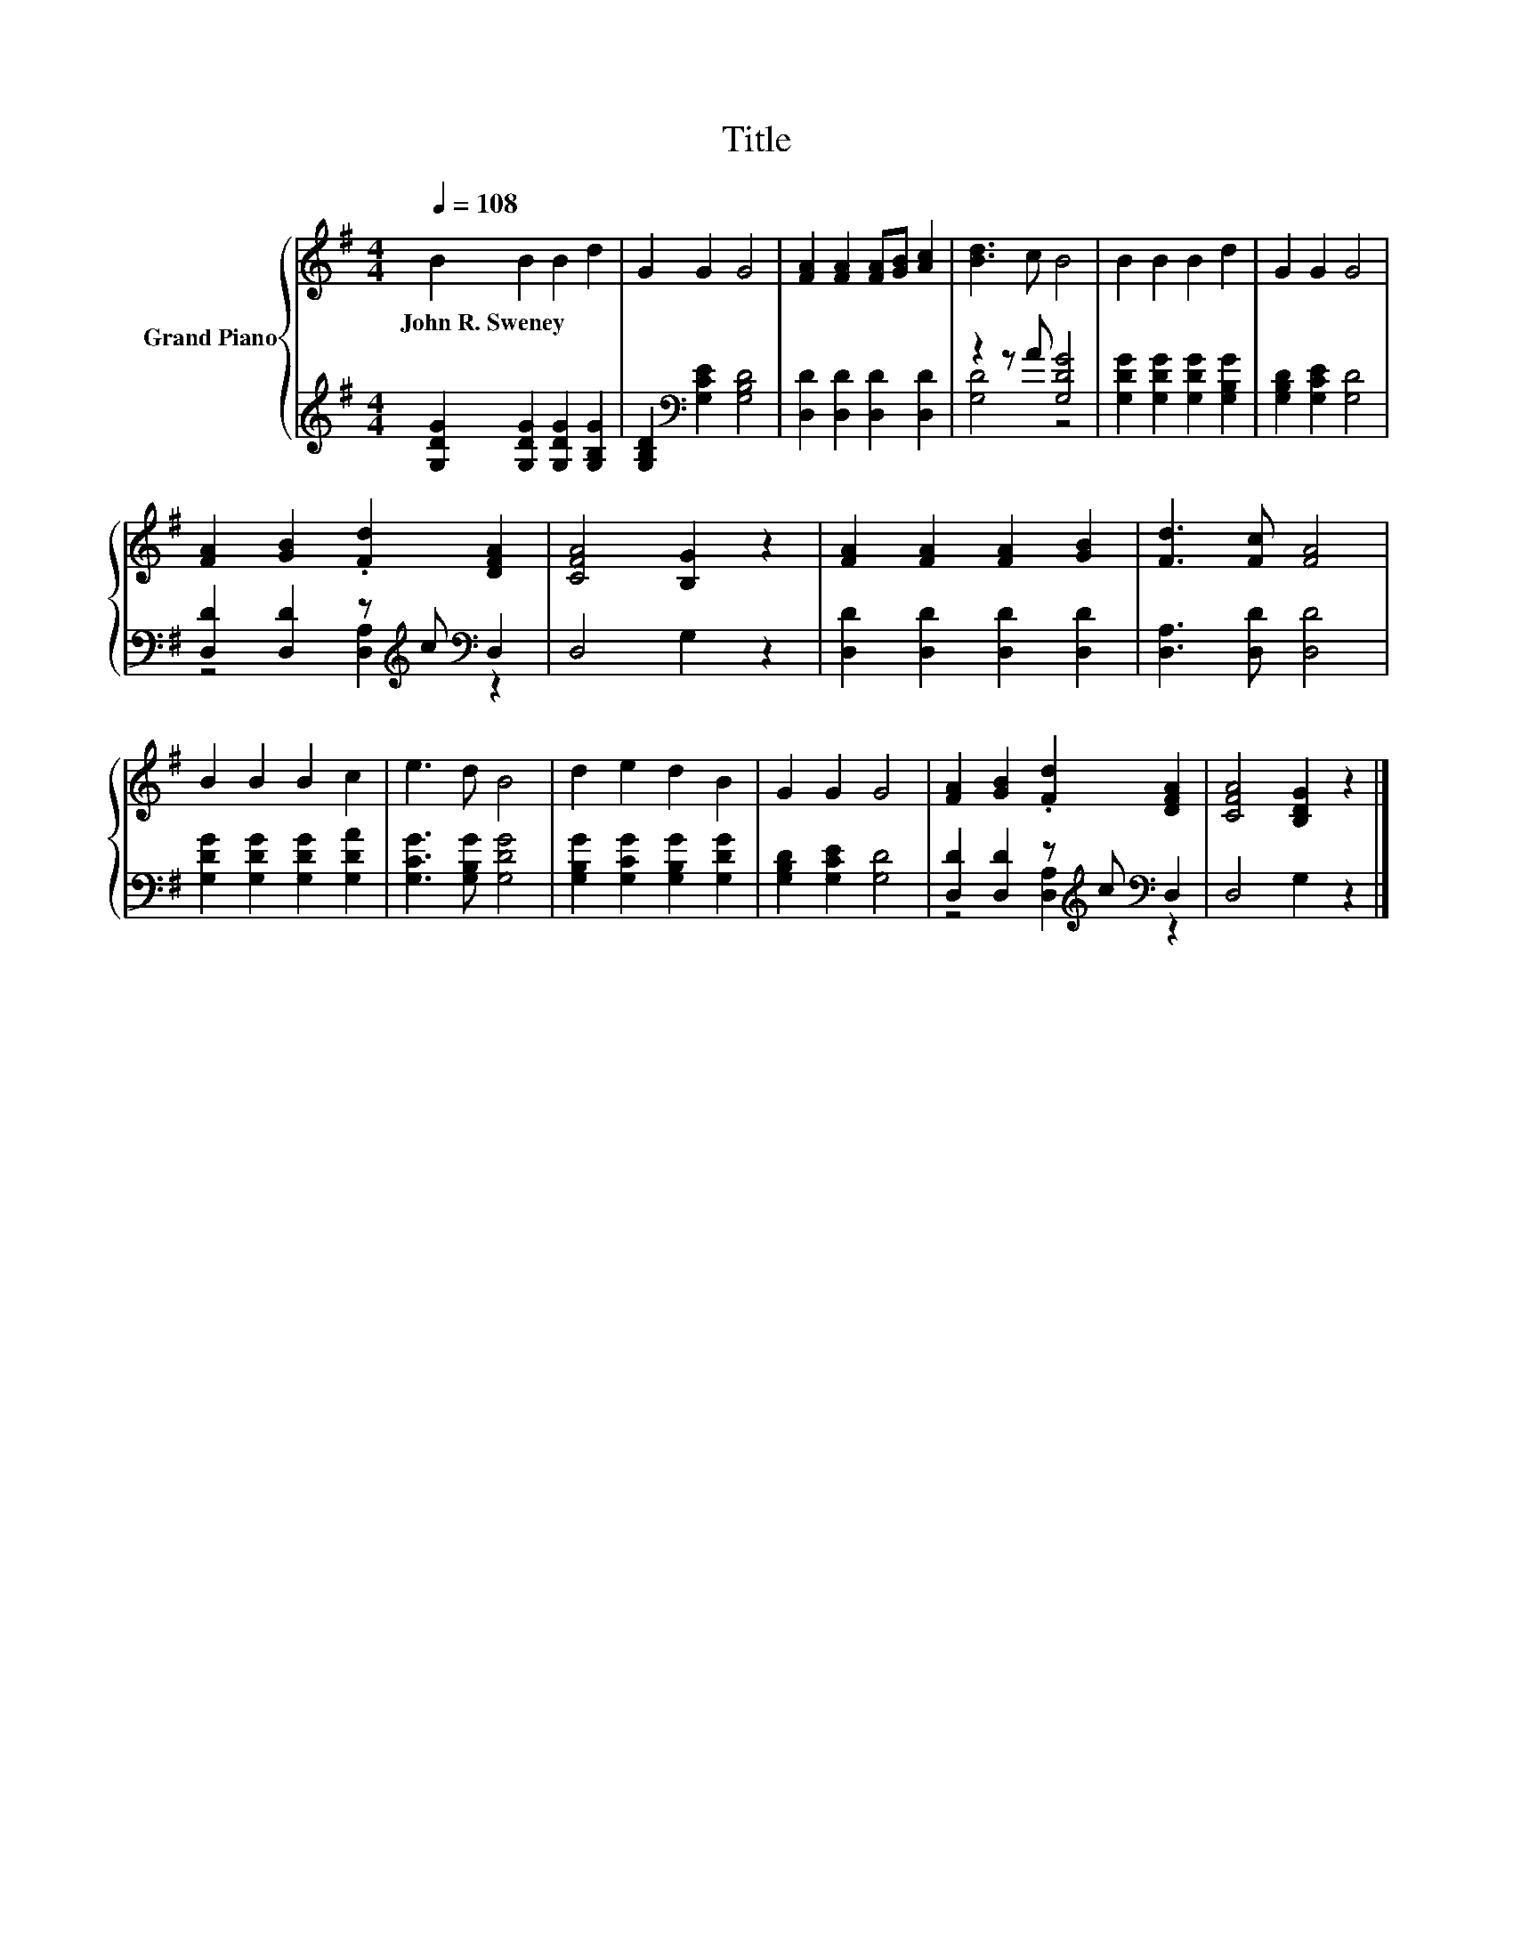 X:1
T:Title
%%score { 1 | ( 2 3 ) }
L:1/8
Q:1/4=108
M:4/4
K:G
V:1 treble nm="Grand Piano"
V:2 treble 
V:3 treble 
V:1
 B2 B2 B2 d2 | G2 G2 G4 | [FA]2 [FA]2 [FA][GB] [Ac]2 | [Bd]3 c B4 | B2 B2 B2 d2 | G2 G2 G4 | %6
w: John~R.~Sweney * * *||||||
 [FA]2 [GB]2 .[Fd]2 [DFA]2 | [CFA]4 [B,G]2 z2 | [FA]2 [FA]2 [FA]2 [GB]2 | [Fd]3 [Fc] [FA]4 | %10
w: ||||
 B2 B2 B2 c2 | e3 d B4 | d2 e2 d2 B2 | G2 G2 G4 | [FA]2 [GB]2 .[Fd]2 [DFA]2 | [CFA]4 [B,DG]2 z2 |] %16
w: ||||||
V:2
 [G,DG]2 [G,DG]2 [G,DG]2 [G,B,G]2 | [G,B,D]2[K:bass] [G,CE]2 [G,B,D]4 | %2
 [D,D]2 [D,D]2 [D,D]2 [D,D]2 | z2 z A [G,DG]4 | [G,DG]2 [G,DG]2 [G,DG]2 [G,B,G]2 | %5
 [G,B,D]2 [G,CE]2 [G,D]4 | [D,D]2 [D,D]2 z[K:treble] c[K:bass] D,2 | D,4 G,2 z2 | %8
 [D,D]2 [D,D]2 [D,D]2 [D,D]2 | [D,A,]3 [D,D] [D,D]4 | [G,DG]2 [G,DG]2 [G,DG]2 [G,DA]2 | %11
 [G,CG]3 [G,B,G] [G,DG]4 | [G,B,G]2 [G,CG]2 [G,B,G]2 [G,DG]2 | [G,B,D]2 [G,CE]2 [G,D]4 | %14
 [D,D]2 [D,D]2 z[K:treble] c[K:bass] D,2 | D,4 G,2 z2 |] %16
V:3
 x8 | x2[K:bass] x6 | x8 | [G,D]4 z4 | x8 | x8 | z4 [D,A,]2[K:treble][K:bass] z2 | x8 | x8 | x8 | %10
 x8 | x8 | x8 | x8 | z4 [D,A,]2[K:treble][K:bass] z2 | x8 |] %16

